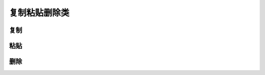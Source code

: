 复制粘贴删除类
================================================================================

----------------------------------------------------------
复制
----------------------------------------------------------






----------------------------------------------------------
粘贴
----------------------------------------------------------




----------------------------------------------------------
删除
----------------------------------------------------------